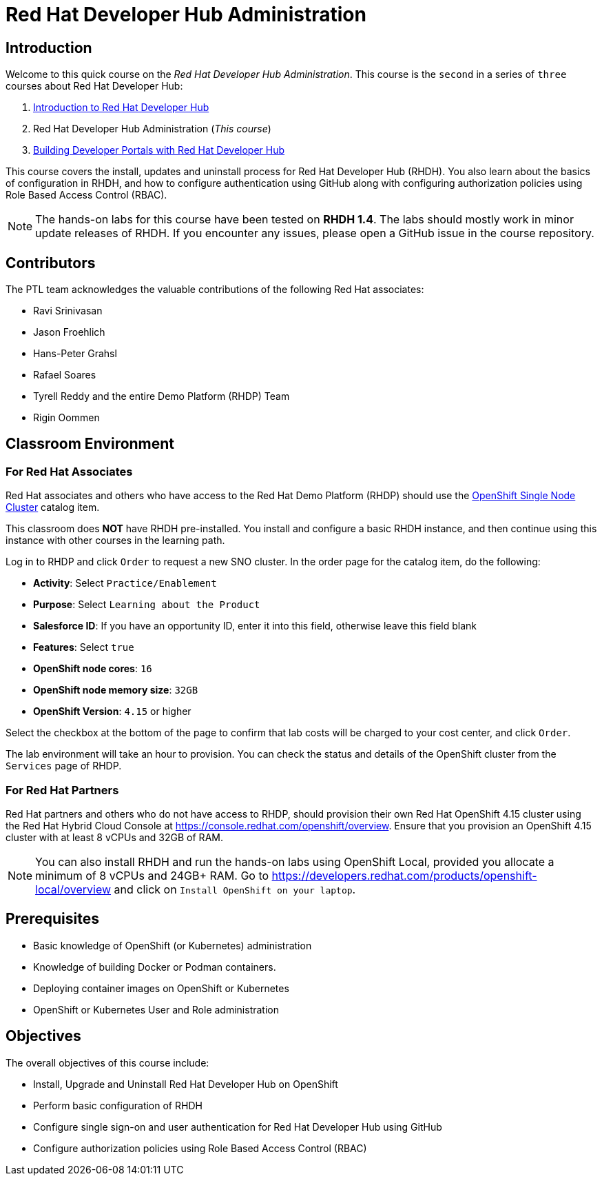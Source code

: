 = Red Hat Developer Hub Administration
:navtitle: Home

== Introduction

Welcome to this quick course on the _Red Hat Developer Hub Administration_.
This course is the `second` in a series of `three` courses about Red Hat Developer Hub:

1. https://redhatquickcourses.github.io/devhub-intro[Introduction to Red Hat Developer Hub^]
2. Red Hat Developer Hub Administration  (_This course_)
3. https://redhatquickcourses.github.io/devhub-build[Building Developer Portals with Red Hat Developer Hub^]

This course covers the install, updates and uninstall process for Red Hat Developer Hub (RHDH). You also learn about the basics of configuration in RHDH, and how to configure authentication using GitHub along with configuring authorization policies using Role Based Access Control (RBAC).

NOTE: The hands-on labs for this course have been tested on *RHDH 1.4*. The labs should mostly work in minor update releases of RHDH. If you encounter any issues, please open a GitHub issue in the course repository.

== Contributors

The PTL team acknowledges the valuable contributions of the following Red Hat associates:

* Ravi Srinivasan
* Jason Froehlich
* Hans-Peter Grahsl
* Rafael Soares
* Tyrell Reddy and the entire Demo Platform (RHDP) Team
* Rigin Oommen

== Classroom Environment

=== For Red Hat Associates

Red Hat associates and others who have access to the Red Hat Demo Platform (RHDP) should use the https://demo.redhat.com/catalog?search=single&item=babylon-catalog-prod%2Fopenshift-cnv.ocpmulti-single-node-cnv.prod[OpenShift Single Node Cluster^] catalog item.

This classroom does *NOT* have RHDH pre-installed. You install and configure a basic RHDH instance, and then continue using this instance with other courses in the learning path.

Log in to RHDP and click `Order` to request a new SNO cluster. In the order page for the catalog item, do the following:

* *Activity*: Select `Practice/Enablement`
* *Purpose*: Select `Learning about the Product`
* *Salesforce ID*: If you have an opportunity ID, enter it into this field, otherwise leave this field blank
* *Features*: Select `true`
* *OpenShift node cores*: `16`
* *OpenShift node memory size*: `32GB`
* *OpenShift Version*: `4.15` or higher

Select the checkbox at the bottom of the page to confirm that lab costs will be charged to your cost center, and click `Order`.

The lab environment will take an hour to provision. You can check the status and details of the OpenShift cluster from the `Services` page of RHDP.

=== For Red Hat Partners

Red Hat partners and others who do not have access to RHDP, should provision their own Red Hat OpenShift 4.15 cluster using the Red Hat Hybrid Cloud Console at https://console.redhat.com/openshift/overview. Ensure that you provision an OpenShift 4.15 cluster with at least 8 vCPUs and 32GB of RAM.

NOTE: You can also install RHDH and run the hands-on labs using OpenShift Local, provided you allocate a minimum of 8 vCPUs and 24GB+ RAM. Go to https://developers.redhat.com/products/openshift-local/overview and click on `Install OpenShift on your laptop`.

== Prerequisites

* Basic knowledge of OpenShift (or Kubernetes) administration
* Knowledge of building Docker or Podman containers.
* Deploying container images on OpenShift or Kubernetes
* OpenShift or Kubernetes User and Role administration

== Objectives

The overall objectives of this course include:

* Install, Upgrade and Uninstall Red Hat Developer Hub on OpenShift
* Perform basic configuration of RHDH
* Configure single sign-on and user authentication for Red Hat Developer Hub using GitHub
* Configure authorization policies using Role Based Access Control (RBAC)
